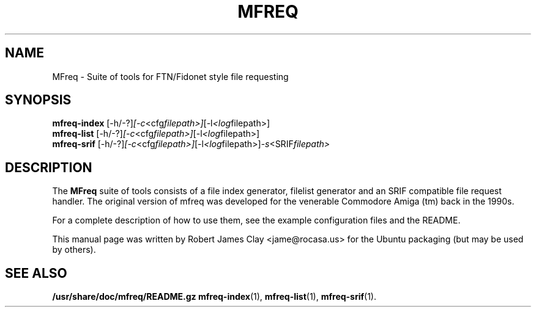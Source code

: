 .\"                                      Hey, EMACS: -*- nroff -*-
.\" (C) Copyright 2013 Robert James Clay <jame@rocasa.us>,
.\"
.\" First parameter, NAME, should be all caps
.\" Second parameter, SECTION, should be 1-8, maybe w/ subsection
.\" other parameters are allowed: see man(7), man(1)
.TH MFREQ 1 "December 19, 2013"
.\" Please adjust this date whenever revising the manpage.
.\"
.\" Some roff macros, for reference:
.\" .nh        disable hyphenation
.\" .hy        enable hyphenation
.\" .ad l      left justify
.\" .ad b      justify to both left and right margins
.\" .nf        disable filling
.\" .fi        enable filling
.\" .br        insert line break
.\" .sp <n>    insert n+1 empty lines
.\" for manpage-specific macros, see man(7)
.SH NAME
MFreq \- Suite of tools for FTN/Fidonet style file requesting
.SH SYNOPSIS
.B mfreq-index
.RI [\-h/\-?] [\-c <cfg filepath>] [\-l <log filepath>]
.br
.B mfreq-list
.RI [\-h/\-?] [\-c <cfg filepath>] [\-l <log filepath>]
.br
.B mfreq-srif
.RI [\-h/\-?] [\-c <cfg filepath>] [\-l <log filepath>] \-s <SRIF filepath>
.SH DESCRIPTION
The 
.B MFreq
suite of tools consists of a file index generator, filelist generator
and an SRIF compatible file request handler. The original version of mfreq
was developed for the venerable Commodore Amiga (tm) back in the 1990s.
.PP
For a complete description of how to use them, see the example configuration
files and the README.
.PP
This manual page was written by Robert James Clay <jame@rocasa.us> for the Ubuntu
packaging (but may be used by others).
.SH SEE ALSO
.BR /usr/share/doc/mfreq/README.gz
.BR mfreq-index (1),
.BR mfreq-list (1),
.BR mfreq-srif (1).
.BR